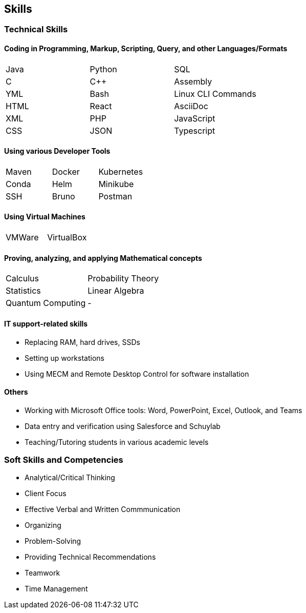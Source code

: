 == Skills

=== Technical Skills

==== Coding in Programming, Markup, Scripting, Query, and other Languages/Formats
|====
|Java   |Python |SQL   
|C      |C++    |Assembly
|YML    |Bash   |Linux CLI Commands
|HTML   |React  |AsciiDoc
|XML    |PHP    |JavaScript
|CSS    |JSON   |Typescript
|====

==== Using various Developer Tools
|====
|Maven  |Docker |Kubernetes
|Conda  |Helm   |Minikube
|SSH    |Bruno  |Postman
|====

==== Using Virtual Machines
|====
|VMWare |VirtualBox
|====

==== Proving, analyzing, and applying Mathematical concepts
|====
|Calculus   |Probability Theory
|Statistics |Linear Algebra
|Quantum Computing ^.^|-
|====

==== IT support-related skills

* Replacing RAM, hard drives, SSDs
* Setting up workstations
* Using MECM and Remote Desktop Control for software installation

==== Others

* Working with Microsoft Office tools: Word, PowerPoint, Excel, Outlook, and Teams
* Data entry and verification using Salesforce and Schuylab
* Teaching/Tutoring students in various academic levels

=== Soft Skills and Competencies

* Analytical/Critical Thinking
* Client Focus
* Effective Verbal and Written Commmunication
* Organizing
* Problem-Solving
* Providing Technical Recommendations
* Teamwork
* Time Management
